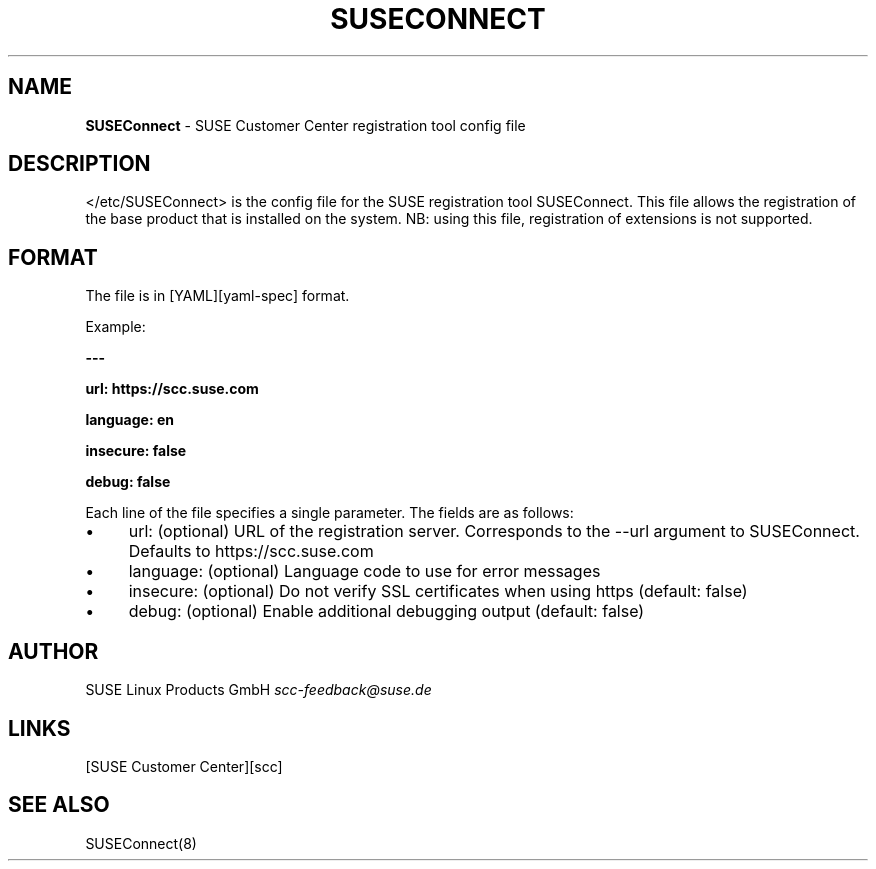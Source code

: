 .\" generated with Ronn/v0.7.3
.\" http://github.com/rtomayko/ronn/tree/0.7.3
.
.TH "SUSECONNECT" "5" "October 2021" "" "SUSEConnect"
.
.SH "NAME"
\fBSUSEConnect\fR \- SUSE Customer Center registration tool config file
.
.SH "DESCRIPTION"
</etc/SUSEConnect> is the config file for the SUSE registration tool SUSEConnect\. This file allows the registration of the base product that is installed on the system\. NB: using this file, registration of extensions is not supported\.
.
.SH "FORMAT"
The file is in [YAML][yaml\-spec] format\.
.
.P
Example:
.
.P
\fB\-\-\-\fR
.
.P
\fBurl: https://scc\.suse\.com\fR
.
.P
\fBlanguage: en\fR
.
.P
\fBinsecure: false\fR
.
.P
\fBdebug: false\fR
.
.P
Each line of the file specifies a single parameter\. The fields are as follows:
.
.IP "\(bu" 4
url: (optional) URL of the registration server\. Corresponds to the \-\-url argument to SUSEConnect\. Defaults to https://scc\.suse\.com
.
.IP "\(bu" 4
language: (optional) Language code to use for error messages
.
.IP "\(bu" 4
insecure: (optional) Do not verify SSL certificates when using https (default: false)
.
.IP "\(bu" 4
debug: (optional) Enable additional debugging output (default: false)
.
.IP "" 0
.
.SH "AUTHOR"
SUSE Linux Products GmbH \fIscc\-feedback@suse\.de\fR
.
.SH "LINKS"
[SUSE Customer Center][scc]
.
.SH "SEE ALSO"
SUSEConnect(8)
